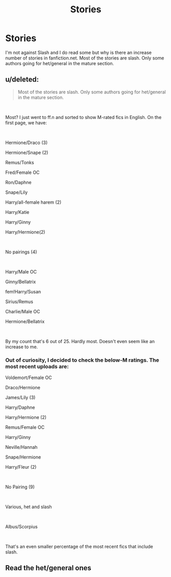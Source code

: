#+TITLE: Stories

* Stories
:PROPERTIES:
:Author: Abacus1m
:Score: 0
:DateUnix: 1563724313.0
:DateShort: 2019-Jul-21
:END:
I'm not against Slash and I do read some but why is there an increase number of stories in fanfiction.net. Most of the stories are slash. Only some authors going for het/general in the mature section.


** u/deleted:
#+begin_quote
  Most of the stories are slash. Only some authors going for het/general in the mature section.
#+end_quote

​

Most? I just went to ff.n and sorted to show M-rated fics in English. On the first page, we have:

​

Hermione/Draco (3)

Hermione/Snape (2)

Remus/Tonks

Fred/Female OC

Ron/Daphne

Snape/Lily

Harry/all-female harem (2)

Harry/Katie

Harry/Ginny

Harry/Hermione(2)

​

No pairings (4)

​

Harry/Male OC

Ginny/Bellatrix

fem!Harry/Susan

Sirius/Remus

Charlie/Male OC

Hermione/Bellatrix

​

By my count that's 6 out of 25. Hardly most. Doesn't even seem like an increase to me.
:PROPERTIES:
:Score: 8
:DateUnix: 1563726296.0
:DateShort: 2019-Jul-21
:END:

*** Out of curiosity, I decided to check the below-M ratings. The most recent uploads are:

Voldemort/Female OC

Draco/Hermione

James/Lily (3)

Harry/Daphne

Harry/Hermione (2)

Remus/Female OC

Harry/Ginny

Neville/Hannah

Snape/Hermione

Harry/Fleur (2)

​

No Pairing (9)

​

Various, het and slash

​

Albus/Scorpius

​

That's an even smaller percentage of the most recent fics that include slash.
:PROPERTIES:
:Score: 4
:DateUnix: 1563726959.0
:DateShort: 2019-Jul-21
:END:


** Read the het/general ones
:PROPERTIES:
:Author: Bleepbloopbotz2
:Score: 2
:DateUnix: 1563724474.0
:DateShort: 2019-Jul-21
:END:
